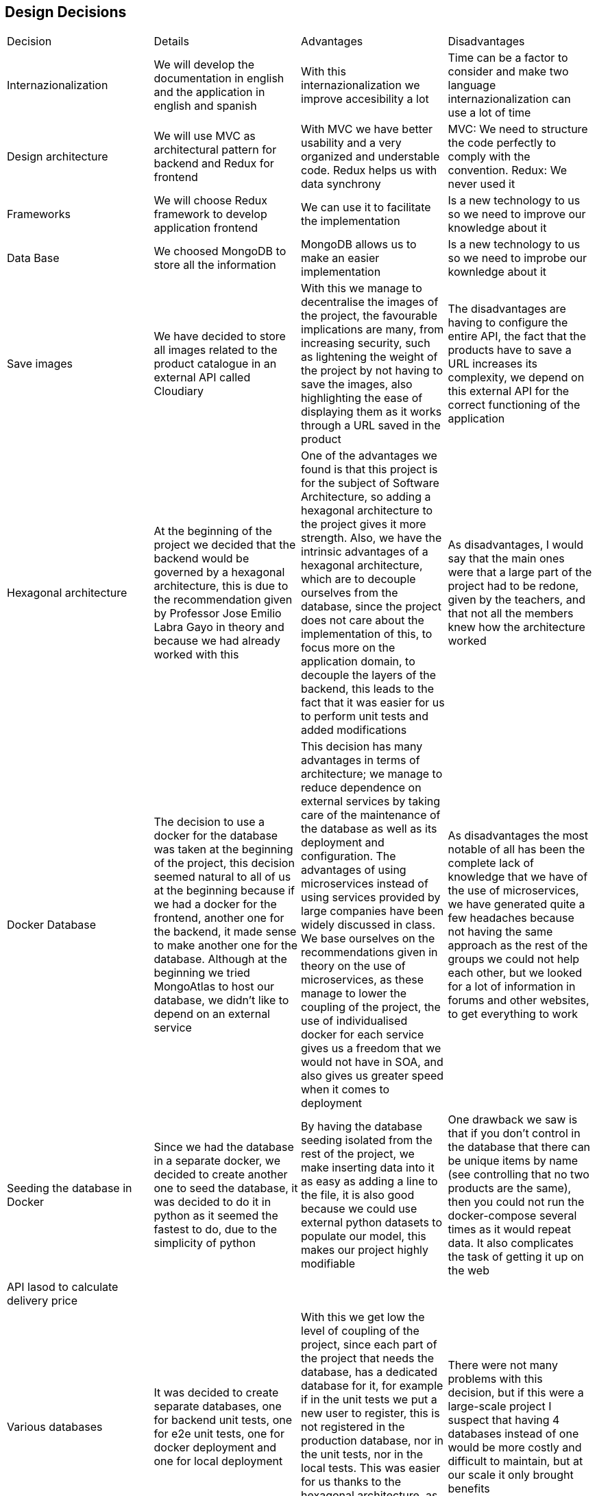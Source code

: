 == Design Decisions

|===
|Decision|Details|Advantages|Disadvantages
|Internazionalization|We will develop the documentation in english and the application in english and spanish|With this internazionalization we improve accesibility a lot|Time can be a factor to consider and make two language internazionalization can use a lot of time
|Design architecture|We will use MVC as architectural pattern for backend and Redux for frontend|With MVC we have better usability and a very organized and understable code. Redux helps us with data synchrony|MVC: We need to structure the code perfectly to comply with the convention. Redux: We never used it
|Frameworks|We will choose Redux framework to develop application frontend|We can use it to facilitate the implementation|Is a new technology to us so we need to improve our knowledge about it
|Data Base|We choosed MongoDB to store all the information|MongoDB allows us to make an easier implementation|Is a new technology to us so we need to improbe our kownledge about it
|Save images|We have decided to store all images related to the product catalogue in an external API called Cloudiary|With this we manage to decentralise the images of the project, the favourable implications are many, from increasing security, such as lightening the weight of the project by not having to save the images, also highlighting the ease of displaying them as it works through a URL saved in the product|The disadvantages are having to configure the entire API, the fact that the products have to save a URL increases its complexity, we depend on this external API for the correct functioning of the application
|Hexagonal architecture|At the beginning of the project we decided that the backend would be governed by a hexagonal architecture, this is due to the recommendation given by Professor Jose Emilio Labra Gayo in theory and because we had already worked with this|One of the advantages we found is that this project is for the subject of Software Architecture, so adding a hexagonal architecture to the project gives it more strength. Also, we have the intrinsic advantages of a hexagonal architecture, which are to decouple ourselves from the database, since the project does not care about the implementation of this, to focus more on the application domain, to decouple the layers of the backend, this leads to the fact that it was easier for us to perform unit tests and added modifications|As disadvantages, I would say that the main ones were that a large part of the project had to be redone, given by the teachers, and that not all the members knew how the architecture worked
|Docker Database|The decision to use a docker for the database was taken at the beginning of the project, this decision seemed natural to all of us at the beginning because if we had a docker for the frontend, another one for the backend, it made sense to make another one for the database. Although at the beginning we tried MongoAtlas to host our database, we didn't like to depend on an external service|This decision has many advantages in terms of architecture; we manage to reduce dependence on external services by taking care of the maintenance of the database as well as its deployment and configuration. The advantages of using microservices instead of using services provided by large companies have been widely discussed in class. We base ourselves on the recommendations given in theory on the use of microservices, as these manage to lower the coupling of the project, the use of individualised docker for each service gives us a freedom that we would not have in SOA, and also gives us greater speed when it comes to deployment|As disadvantages the most notable of all has been the complete lack of knowledge that we have of the use of microservices, we have generated quite a few headaches because not having the same approach as the rest of the groups we could not help each other, but we looked for a lot of information in forums and other websites, to get everything to work
|Seeding the database in Docker|Since we had the database in a separate docker, we decided to create another one to seed the database, it was decided to do it in python as it seemed the fastest to do, due to the simplicity of python|By having the database seeding isolated from the rest of the project, we make inserting data into it as easy as adding a line to the file, it is also good because we could use external python datasets to populate our model, this makes our project highly modifiable|One drawback we saw is that if you don't control in the database that there can be unique items by name (see controlling that no two products are the same), then you could not run the docker-compose several times as it would repeat data. It also complicates the task of getting it up on the web
|API lasod to calculate delivery price|||
|Various databases|It was decided to create separate databases, one for backend unit tests, one for e2e unit tests, one for docker deployment and one for local deployment|With this we get low the level of coupling of the project, since each part of the project that needs the database, has a dedicated database for it, for example if in the unit tests we put a new user to register, this is not registered in the production database, nor in the unit tests, nor in the local tests. This was easier for us thanks to the hexagonal architecture, as we only had to touch on one file to create as many databases as we needed|There were not many problems with this decision, but if this were a large-scale project I suspect that having 4 databases instead of one would be more costly and difficult to maintain, but at our scale it only brought benefits
|MUI & Bootstrap|||
|ASW|The decision to use ASW was practically not a decision, but a necessary decision given our resources and focus. By having 3 distinct dockers, we can no longer deploy for free on Heroku, as it is a cloud computing platform as a service that only allows 2 containers simultaneously for free. In Azure we had no credit, so we were left with ASW|A big advantage was the free credit and the good guidance of pglez82 which we followed step by step|We had a hard time getting our whole project to work on ASW, but I think we would have had the same problems on any other platform
|PBKDF2|We decided to increase the security of the project by using an asynchronous encryption algorithm such as PBKDF2|We decided on this one because we have taught it in another subject and we know how it works inside. Thanks to it we have managed to save our passwords encrypted, which considerably increases the security of the application|Changes had to be made in many parts of the project, especially in the backend, as the user entity had to be changed
|Login to SOLID POD|At the meridian of the project development, the decision was taken to use only the address of the user's SOLID PODs and not to do the whole login with SOLID. It should be noted that we do have a SOLID login, but this is optional, as we have seen that SOLID does not work as well as we would like, so we leave it up to the user to decide whether to log in to SOLID or just enter their SOLID username and we just take out the address|The main advantages are that we give the user more freedom when buying in our shop, we do not restrict the user to only have SOLID, also by having both options, if one of these does not work we have the other, thus increasing the solidity of the project|Doing the two options functions entailed double the work required for this part
|Bootswatch|||
|SweetAlert2|||
|===

